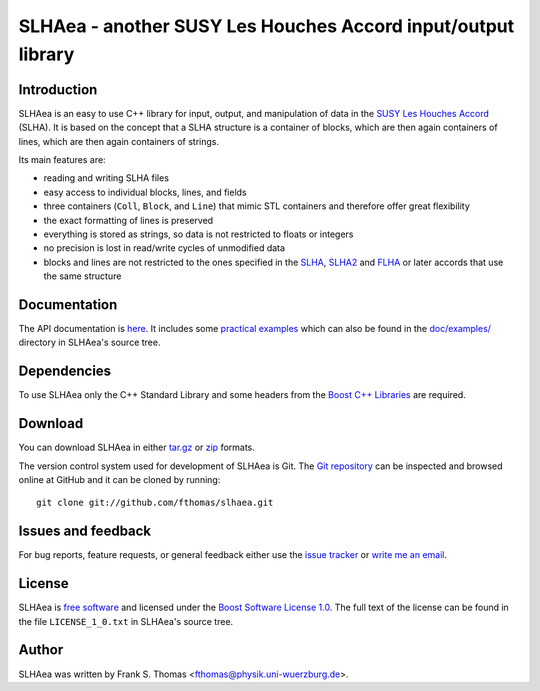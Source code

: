 SLHAea - another SUSY Les Houches Accord input/output library
=============================================================

Introduction
------------

SLHAea is an easy to use C++ library for input, output, and
manipulation of data in the `SUSY Les Houches Accord`_ (SLHA). It is
based on the concept that a SLHA structure is a container of blocks,
which are then again containers of lines, which are then again
containers of strings.

Its main features are:

- reading and writing SLHA files
- easy access to individual blocks, lines, and fields
- three containers (``Coll``, ``Block``, and ``Line``) that mimic STL
  containers and therefore offer great flexibility
- the exact formatting of lines is preserved
- everything is stored as strings, so data is not restricted to floats
  or integers
- no precision is lost in read/write cycles of unmodified data
- blocks and lines are not restricted to the ones specified in the
  `SLHA`_, `SLHA2`_ and `FLHA`_ or later accords that use the same
  structure

.. _SUSY Les Houches Accord: http://home.fnal.gov/~skands/slha/
.. _SLHA:  http://arxiv.org/abs/hep-ph/0311123
.. _SLHA2: http://arxiv.org/abs/0801.0045
.. _FLHA:  http://arxiv.org/abs/1008.0762

Documentation
-------------

The API documentation is `here`_. It includes some `practical
examples`_ which can also be found in the `doc/examples/`_ directory
in SLHAea's source tree.

.. _here: http://www.physik.uni-wuerzburg.de/~fthomas/slhaea/doc/
.. _practical examples:
    http://www.physik.uni-wuerzburg.de/~fthomas/slhaea/doc/examples.html
.. _doc/examples/: http://github.com/fthomas/slhaea/tree/master/doc/examples/

Dependencies
------------

To use SLHAea only the C++ Standard Library and some headers from the
`Boost C++ Libraries`_ are required.

.. _Boost C++ Libraries: http://www.boost.org/

Download
--------

You can download SLHAea in either `tar.gz`_ or `zip`_ formats.

.. _tar.gz: http://github.com/fthomas/slhaea/tarball/master
.. _zip: http://github.com/fthomas/slhaea/zipball/master

The version control system used for development of SLHAea is Git. The
`Git repository`_ can be inspected and browsed online at GitHub and it
can be cloned by running::

  git clone git://github.com/fthomas/slhaea.git

.. _Git repository: http://github.com/fthomas/slhaea

Issues and feedback
-------------------

For bug reports, feature requests, or general feedback either use the
`issue tracker`_ or `write me an email`_.

.. _issue tracker: http://github.com/fthomas/slhaea/issues
.. _write me an email: fthomas@physik.uni-wuerzburg.de

License
-------

SLHAea is `free software`_ and licensed under the `Boost Software
License 1.0`_. The full text of the license can be found in the file
``LICENSE_1_0.txt`` in SLHAea's source tree.

.. _free software: http://www.gnu.org/philosophy/free-sw.html
.. _Boost Software License 1.0:  http://www.boost.org/users/license.html

Author
------

SLHAea was written by
Frank S. Thomas <fthomas@physik.uni-wuerzburg.de>.
